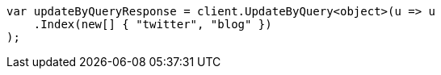// docs/update-by-query.asciidoc:319

////
IMPORTANT NOTE
==============
This file is generated from method Line319 in https://github.com/elastic/elasticsearch-net/tree/master/src/Examples/Examples/Docs/UpdateByQueryPage.cs#L59-L70.
If you wish to submit a PR to change this example, please change the source method above
and run dotnet run -- asciidoc in the ExamplesGenerator project directory.
////

[source, csharp]
----
var updateByQueryResponse = client.UpdateByQuery<object>(u => u
    .Index(new[] { "twitter", "blog" })
);
----
